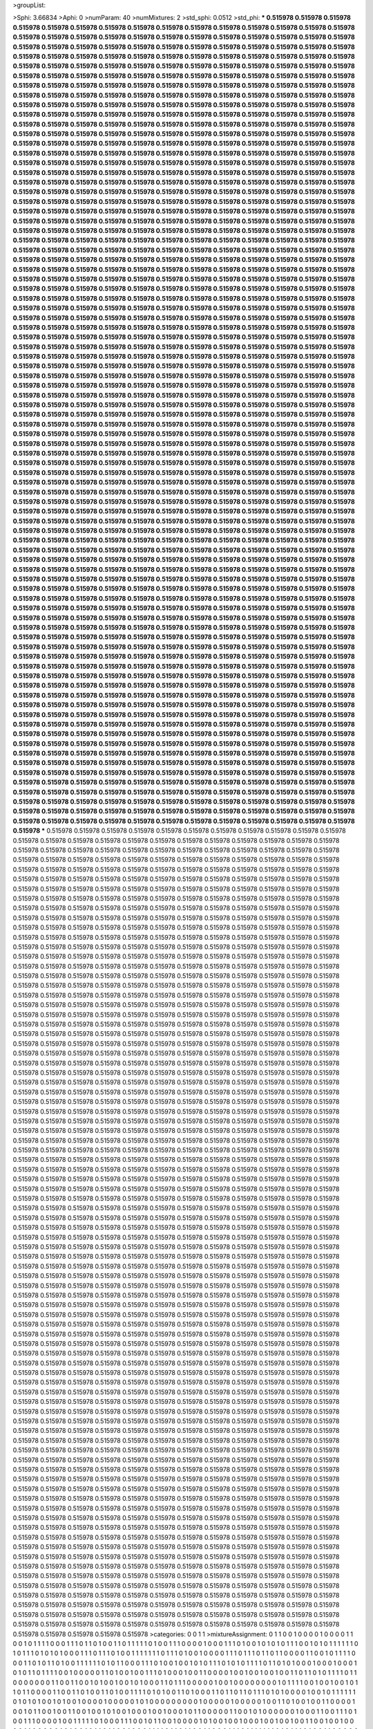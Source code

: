 >groupList:

>Sphi:
3.66834
>Aphi:
0
>numParam:
40
>numMixtures:
2
>std_sphi:
0.0512
>std_phi:
***
0.515978 0.515978 0.515978 0.515978 0.515978 0.515978 0.515978 0.515978 0.515978 0.515978
0.515978 0.515978 0.515978 0.515978 0.515978 0.515978 0.515978 0.515978 0.515978 0.515978
0.515978 0.515978 0.515978 0.515978 0.515978 0.515978 0.515978 0.515978 0.515978 0.515978
0.515978 0.515978 0.515978 0.515978 0.515978 0.515978 0.515978 0.515978 0.515978 0.515978
0.515978 0.515978 0.515978 0.515978 0.515978 0.515978 0.515978 0.515978 0.515978 0.515978
0.515978 0.515978 0.515978 0.515978 0.515978 0.515978 0.515978 0.515978 0.515978 0.515978
0.515978 0.515978 0.515978 0.515978 0.515978 0.515978 0.515978 0.515978 0.515978 0.515978
0.515978 0.515978 0.515978 0.515978 0.515978 0.515978 0.515978 0.515978 0.515978 0.515978
0.515978 0.515978 0.515978 0.515978 0.515978 0.515978 0.515978 0.515978 0.515978 0.515978
0.515978 0.515978 0.515978 0.515978 0.515978 0.515978 0.515978 0.515978 0.515978 0.515978
0.515978 0.515978 0.515978 0.515978 0.515978 0.515978 0.515978 0.515978 0.515978 0.515978
0.515978 0.515978 0.515978 0.515978 0.515978 0.515978 0.515978 0.515978 0.515978 0.515978
0.515978 0.515978 0.515978 0.515978 0.515978 0.515978 0.515978 0.515978 0.515978 0.515978
0.515978 0.515978 0.515978 0.515978 0.515978 0.515978 0.515978 0.515978 0.515978 0.515978
0.515978 0.515978 0.515978 0.515978 0.515978 0.515978 0.515978 0.515978 0.515978 0.515978
0.515978 0.515978 0.515978 0.515978 0.515978 0.515978 0.515978 0.515978 0.515978 0.515978
0.515978 0.515978 0.515978 0.515978 0.515978 0.515978 0.515978 0.515978 0.515978 0.515978
0.515978 0.515978 0.515978 0.515978 0.515978 0.515978 0.515978 0.515978 0.515978 0.515978
0.515978 0.515978 0.515978 0.515978 0.515978 0.515978 0.515978 0.515978 0.515978 0.515978
0.515978 0.515978 0.515978 0.515978 0.515978 0.515978 0.515978 0.515978 0.515978 0.515978
0.515978 0.515978 0.515978 0.515978 0.515978 0.515978 0.515978 0.515978 0.515978 0.515978
0.515978 0.515978 0.515978 0.515978 0.515978 0.515978 0.515978 0.515978 0.515978 0.515978
0.515978 0.515978 0.515978 0.515978 0.515978 0.515978 0.515978 0.515978 0.515978 0.515978
0.515978 0.515978 0.515978 0.515978 0.515978 0.515978 0.515978 0.515978 0.515978 0.515978
0.515978 0.515978 0.515978 0.515978 0.515978 0.515978 0.515978 0.515978 0.515978 0.515978
0.515978 0.515978 0.515978 0.515978 0.515978 0.515978 0.515978 0.515978 0.515978 0.515978
0.515978 0.515978 0.515978 0.515978 0.515978 0.515978 0.515978 0.515978 0.515978 0.515978
0.515978 0.515978 0.515978 0.515978 0.515978 0.515978 0.515978 0.515978 0.515978 0.515978
0.515978 0.515978 0.515978 0.515978 0.515978 0.515978 0.515978 0.515978 0.515978 0.515978
0.515978 0.515978 0.515978 0.515978 0.515978 0.515978 0.515978 0.515978 0.515978 0.515978
0.515978 0.515978 0.515978 0.515978 0.515978 0.515978 0.515978 0.515978 0.515978 0.515978
0.515978 0.515978 0.515978 0.515978 0.515978 0.515978 0.515978 0.515978 0.515978 0.515978
0.515978 0.515978 0.515978 0.515978 0.515978 0.515978 0.515978 0.515978 0.515978 0.515978
0.515978 0.515978 0.515978 0.515978 0.515978 0.515978 0.515978 0.515978 0.515978 0.515978
0.515978 0.515978 0.515978 0.515978 0.515978 0.515978 0.515978 0.515978 0.515978 0.515978
0.515978 0.515978 0.515978 0.515978 0.515978 0.515978 0.515978 0.515978 0.515978 0.515978
0.515978 0.515978 0.515978 0.515978 0.515978 0.515978 0.515978 0.515978 0.515978 0.515978
0.515978 0.515978 0.515978 0.515978 0.515978 0.515978 0.515978 0.515978 0.515978 0.515978
0.515978 0.515978 0.515978 0.515978 0.515978 0.515978 0.515978 0.515978 0.515978 0.515978
0.515978 0.515978 0.515978 0.515978 0.515978 0.515978 0.515978 0.515978 0.515978 0.515978
0.515978 0.515978 0.515978 0.515978 0.515978 0.515978 0.515978 0.515978 0.515978 0.515978
0.515978 0.515978 0.515978 0.515978 0.515978 0.515978 0.515978 0.515978 0.515978 0.515978
0.515978 0.515978 0.515978 0.515978 0.515978 0.515978 0.515978 0.515978 0.515978 0.515978
0.515978 0.515978 0.515978 0.515978 0.515978 0.515978 0.515978 0.515978 0.515978 0.515978
0.515978 0.515978 0.515978 0.515978 0.515978 0.515978 0.515978 0.515978 0.515978 0.515978
0.515978 0.515978 0.515978 0.515978 0.515978 0.515978 0.515978 0.515978 0.515978 0.515978
0.515978 0.515978 0.515978 0.515978 0.515978 0.515978 0.515978 0.515978 0.515978 0.515978
0.515978 0.515978 0.515978 0.515978 0.515978 0.515978 0.515978 0.515978 0.515978 0.515978
0.515978 0.515978 0.515978 0.515978 0.515978 0.515978 0.515978 0.515978 0.515978 0.515978
0.515978 0.515978 0.515978 0.515978 0.515978 0.515978 0.515978 0.515978 0.515978 0.515978
0.515978 0.515978 0.515978 0.515978 0.515978 0.515978 0.515978 0.515978 0.515978 0.515978
0.515978 0.515978 0.515978 0.515978 0.515978 0.515978 0.515978 0.515978 0.515978 0.515978
0.515978 0.515978 0.515978 0.515978 0.515978 0.515978 0.515978 0.515978 0.515978 0.515978
0.515978 0.515978 0.515978 0.515978 0.515978 0.515978 0.515978 0.515978 0.515978 0.515978
0.515978 0.515978 0.515978 0.515978 0.515978 0.515978 0.515978 0.515978 0.515978 0.515978
0.515978 0.515978 0.515978 0.515978 0.515978 0.515978 0.515978 0.515978 0.515978 0.515978
0.515978 0.515978 0.515978 0.515978 0.515978 0.515978 0.515978 0.515978 0.515978 0.515978
0.515978 0.515978 0.515978 0.515978 0.515978 0.515978 0.515978 0.515978 0.515978 0.515978
0.515978 0.515978 0.515978 0.515978 0.515978 0.515978 0.515978 0.515978 0.515978 0.515978
0.515978 0.515978 0.515978 0.515978 0.515978 0.515978 0.515978 0.515978 0.515978 0.515978
0.515978 0.515978 0.515978 0.515978 0.515978 0.515978 0.515978 0.515978 0.515978 0.515978
0.515978 0.515978 0.515978 0.515978 0.515978 0.515978 0.515978 0.515978 0.515978 0.515978
0.515978 0.515978 0.515978 0.515978 0.515978 0.515978 0.515978 0.515978 0.515978 0.515978
0.515978 0.515978 0.515978 0.515978 0.515978 0.515978 0.515978 0.515978 0.515978 0.515978
0.515978 0.515978 0.515978 0.515978 0.515978 0.515978 0.515978 0.515978 0.515978 0.515978
0.515978 0.515978 0.515978 0.515978 0.515978 0.515978 0.515978 0.515978 0.515978 0.515978
0.515978 0.515978 0.515978 0.515978 0.515978 0.515978 0.515978 0.515978 0.515978 0.515978
0.515978 0.515978 0.515978 0.515978 0.515978 0.515978 0.515978 0.515978 0.515978 0.515978
0.515978 0.515978 0.515978 0.515978 0.515978 0.515978 0.515978 0.515978 0.515978 0.515978
0.515978 0.515978 0.515978 0.515978 0.515978 0.515978 0.515978 0.515978 0.515978 0.515978
0.515978 0.515978 0.515978 0.515978 0.515978 0.515978 0.515978 0.515978 0.515978 0.515978
0.515978 0.515978 0.515978 0.515978 0.515978 0.515978 0.515978 0.515978 0.515978 0.515978
0.515978 0.515978 0.515978 0.515978 0.515978 0.515978 0.515978 0.515978 0.515978 0.515978
0.515978 0.515978 0.515978 0.515978 0.515978 0.515978 0.515978 0.515978 0.515978 0.515978
0.515978 0.515978 0.515978 0.515978 0.515978 0.515978 0.515978 0.515978 0.515978 0.515978
0.515978 0.515978 0.515978 0.515978 0.515978 0.515978 0.515978 0.515978 0.515978 0.515978
0.515978 0.515978 0.515978 0.515978 0.515978 0.515978 0.515978 0.515978 0.515978 0.515978
0.515978 0.515978 0.515978 0.515978 0.515978 0.515978 0.515978 0.515978 0.515978 0.515978
0.515978 0.515978 0.515978 0.515978 0.515978 0.515978 0.515978 0.515978 0.515978 0.515978
0.515978 0.515978 0.515978 0.515978 0.515978 0.515978 0.515978 0.515978 0.515978 0.515978
0.515978 0.515978 0.515978 0.515978 0.515978 0.515978 0.515978 0.515978 0.515978 0.515978
0.515978 0.515978 0.515978 0.515978 0.515978 0.515978 0.515978 0.515978 0.515978 0.515978
0.515978 0.515978 0.515978 0.515978 0.515978 0.515978 0.515978 0.515978 0.515978 0.515978
0.515978 0.515978 0.515978 0.515978 0.515978 0.515978 0.515978 0.515978 0.515978 0.515978
0.515978 0.515978 0.515978 0.515978 0.515978 0.515978 0.515978 0.515978 0.515978 0.515978
0.515978 0.515978 0.515978 0.515978 0.515978 0.515978 0.515978 0.515978 0.515978 0.515978
0.515978 0.515978 0.515978 0.515978 0.515978 0.515978 0.515978 0.515978 0.515978 0.515978
0.515978 0.515978 0.515978 0.515978 0.515978 0.515978 0.515978 0.515978 0.515978 0.515978
0.515978 0.515978 0.515978 0.515978 0.515978 0.515978 0.515978 0.515978 0.515978 0.515978
0.515978 0.515978 0.515978 0.515978 0.515978 0.515978 0.515978 0.515978 0.515978 0.515978
0.515978 0.515978 0.515978 0.515978 0.515978 0.515978 0.515978 0.515978 0.515978 0.515978
0.515978 0.515978 0.515978 0.515978 0.515978 0.515978 0.515978 0.515978 0.515978 0.515978
0.515978 0.515978 0.515978 0.515978 0.515978 0.515978 0.515978 0.515978 0.515978 0.515978
0.515978 0.515978 0.515978 0.515978 0.515978 0.515978 0.515978 0.515978 0.515978 0.515978
0.515978 0.515978 0.515978 0.515978 0.515978 0.515978 0.515978 0.515978 0.515978 0.515978
0.515978 0.515978 0.515978 0.515978 0.515978 0.515978 0.515978 0.515978 0.515978 0.515978
0.515978 0.515978 0.515978 0.515978 0.515978 0.515978 0.515978 0.515978 0.515978 0.515978
0.515978 0.515978 0.515978 0.515978 0.515978 0.515978 0.515978 0.515978 0.515978 0.515978
0.515978 0.515978 0.515978 0.515978 0.515978 0.515978 0.515978 0.515978 0.515978 0.515978
0.515978 0.515978 0.515978 0.515978 0.515978 0.515978 0.515978 0.515978 0.515978 0.515978
***
0.515978 0.515978 0.515978 0.515978 0.515978 0.515978 0.515978 0.515978 0.515978 0.515978
0.515978 0.515978 0.515978 0.515978 0.515978 0.515978 0.515978 0.515978 0.515978 0.515978
0.515978 0.515978 0.515978 0.515978 0.515978 0.515978 0.515978 0.515978 0.515978 0.515978
0.515978 0.515978 0.515978 0.515978 0.515978 0.515978 0.515978 0.515978 0.515978 0.515978
0.515978 0.515978 0.515978 0.515978 0.515978 0.515978 0.515978 0.515978 0.515978 0.515978
0.515978 0.515978 0.515978 0.515978 0.515978 0.515978 0.515978 0.515978 0.515978 0.515978
0.515978 0.515978 0.515978 0.515978 0.515978 0.515978 0.515978 0.515978 0.515978 0.515978
0.515978 0.515978 0.515978 0.515978 0.515978 0.515978 0.515978 0.515978 0.515978 0.515978
0.515978 0.515978 0.515978 0.515978 0.515978 0.515978 0.515978 0.515978 0.515978 0.515978
0.515978 0.515978 0.515978 0.515978 0.515978 0.515978 0.515978 0.515978 0.515978 0.515978
0.515978 0.515978 0.515978 0.515978 0.515978 0.515978 0.515978 0.515978 0.515978 0.515978
0.515978 0.515978 0.515978 0.515978 0.515978 0.515978 0.515978 0.515978 0.515978 0.515978
0.515978 0.515978 0.515978 0.515978 0.515978 0.515978 0.515978 0.515978 0.515978 0.515978
0.515978 0.515978 0.515978 0.515978 0.515978 0.515978 0.515978 0.515978 0.515978 0.515978
0.515978 0.515978 0.515978 0.515978 0.515978 0.515978 0.515978 0.515978 0.515978 0.515978
0.515978 0.515978 0.515978 0.515978 0.515978 0.515978 0.515978 0.515978 0.515978 0.515978
0.515978 0.515978 0.515978 0.515978 0.515978 0.515978 0.515978 0.515978 0.515978 0.515978
0.515978 0.515978 0.515978 0.515978 0.515978 0.515978 0.515978 0.515978 0.515978 0.515978
0.515978 0.515978 0.515978 0.515978 0.515978 0.515978 0.515978 0.515978 0.515978 0.515978
0.515978 0.515978 0.515978 0.515978 0.515978 0.515978 0.515978 0.515978 0.515978 0.515978
0.515978 0.515978 0.515978 0.515978 0.515978 0.515978 0.515978 0.515978 0.515978 0.515978
0.515978 0.515978 0.515978 0.515978 0.515978 0.515978 0.515978 0.515978 0.515978 0.515978
0.515978 0.515978 0.515978 0.515978 0.515978 0.515978 0.515978 0.515978 0.515978 0.515978
0.515978 0.515978 0.515978 0.515978 0.515978 0.515978 0.515978 0.515978 0.515978 0.515978
0.515978 0.515978 0.515978 0.515978 0.515978 0.515978 0.515978 0.515978 0.515978 0.515978
0.515978 0.515978 0.515978 0.515978 0.515978 0.515978 0.515978 0.515978 0.515978 0.515978
0.515978 0.515978 0.515978 0.515978 0.515978 0.515978 0.515978 0.515978 0.515978 0.515978
0.515978 0.515978 0.515978 0.515978 0.515978 0.515978 0.515978 0.515978 0.515978 0.515978
0.515978 0.515978 0.515978 0.515978 0.515978 0.515978 0.515978 0.515978 0.515978 0.515978
0.515978 0.515978 0.515978 0.515978 0.515978 0.515978 0.515978 0.515978 0.515978 0.515978
0.515978 0.515978 0.515978 0.515978 0.515978 0.515978 0.515978 0.515978 0.515978 0.515978
0.515978 0.515978 0.515978 0.515978 0.515978 0.515978 0.515978 0.515978 0.515978 0.515978
0.515978 0.515978 0.515978 0.515978 0.515978 0.515978 0.515978 0.515978 0.515978 0.515978
0.515978 0.515978 0.515978 0.515978 0.515978 0.515978 0.515978 0.515978 0.515978 0.515978
0.515978 0.515978 0.515978 0.515978 0.515978 0.515978 0.515978 0.515978 0.515978 0.515978
0.515978 0.515978 0.515978 0.515978 0.515978 0.515978 0.515978 0.515978 0.515978 0.515978
0.515978 0.515978 0.515978 0.515978 0.515978 0.515978 0.515978 0.515978 0.515978 0.515978
0.515978 0.515978 0.515978 0.515978 0.515978 0.515978 0.515978 0.515978 0.515978 0.515978
0.515978 0.515978 0.515978 0.515978 0.515978 0.515978 0.515978 0.515978 0.515978 0.515978
0.515978 0.515978 0.515978 0.515978 0.515978 0.515978 0.515978 0.515978 0.515978 0.515978
0.515978 0.515978 0.515978 0.515978 0.515978 0.515978 0.515978 0.515978 0.515978 0.515978
0.515978 0.515978 0.515978 0.515978 0.515978 0.515978 0.515978 0.515978 0.515978 0.515978
0.515978 0.515978 0.515978 0.515978 0.515978 0.515978 0.515978 0.515978 0.515978 0.515978
0.515978 0.515978 0.515978 0.515978 0.515978 0.515978 0.515978 0.515978 0.515978 0.515978
0.515978 0.515978 0.515978 0.515978 0.515978 0.515978 0.515978 0.515978 0.515978 0.515978
0.515978 0.515978 0.515978 0.515978 0.515978 0.515978 0.515978 0.515978 0.515978 0.515978
0.515978 0.515978 0.515978 0.515978 0.515978 0.515978 0.515978 0.515978 0.515978 0.515978
0.515978 0.515978 0.515978 0.515978 0.515978 0.515978 0.515978 0.515978 0.515978 0.515978
0.515978 0.515978 0.515978 0.515978 0.515978 0.515978 0.515978 0.515978 0.515978 0.515978
0.515978 0.515978 0.515978 0.515978 0.515978 0.515978 0.515978 0.515978 0.515978 0.515978
0.515978 0.515978 0.515978 0.515978 0.515978 0.515978 0.515978 0.515978 0.515978 0.515978
0.515978 0.515978 0.515978 0.515978 0.515978 0.515978 0.515978 0.515978 0.515978 0.515978
0.515978 0.515978 0.515978 0.515978 0.515978 0.515978 0.515978 0.515978 0.515978 0.515978
0.515978 0.515978 0.515978 0.515978 0.515978 0.515978 0.515978 0.515978 0.515978 0.515978
0.515978 0.515978 0.515978 0.515978 0.515978 0.515978 0.515978 0.515978 0.515978 0.515978
0.515978 0.515978 0.515978 0.515978 0.515978 0.515978 0.515978 0.515978 0.515978 0.515978
0.515978 0.515978 0.515978 0.515978 0.515978 0.515978 0.515978 0.515978 0.515978 0.515978
0.515978 0.515978 0.515978 0.515978 0.515978 0.515978 0.515978 0.515978 0.515978 0.515978
0.515978 0.515978 0.515978 0.515978 0.515978 0.515978 0.515978 0.515978 0.515978 0.515978
0.515978 0.515978 0.515978 0.515978 0.515978 0.515978 0.515978 0.515978 0.515978 0.515978
0.515978 0.515978 0.515978 0.515978 0.515978 0.515978 0.515978 0.515978 0.515978 0.515978
0.515978 0.515978 0.515978 0.515978 0.515978 0.515978 0.515978 0.515978 0.515978 0.515978
0.515978 0.515978 0.515978 0.515978 0.515978 0.515978 0.515978 0.515978 0.515978 0.515978
0.515978 0.515978 0.515978 0.515978 0.515978 0.515978 0.515978 0.515978 0.515978 0.515978
0.515978 0.515978 0.515978 0.515978 0.515978 0.515978 0.515978 0.515978 0.515978 0.515978
0.515978 0.515978 0.515978 0.515978 0.515978 0.515978 0.515978 0.515978 0.515978 0.515978
0.515978 0.515978 0.515978 0.515978 0.515978 0.515978 0.515978 0.515978 0.515978 0.515978
0.515978 0.515978 0.515978 0.515978 0.515978 0.515978 0.515978 0.515978 0.515978 0.515978
0.515978 0.515978 0.515978 0.515978 0.515978 0.515978 0.515978 0.515978 0.515978 0.515978
0.515978 0.515978 0.515978 0.515978 0.515978 0.515978 0.515978 0.515978 0.515978 0.515978
0.515978 0.515978 0.515978 0.515978 0.515978 0.515978 0.515978 0.515978 0.515978 0.515978
0.515978 0.515978 0.515978 0.515978 0.515978 0.515978 0.515978 0.515978 0.515978 0.515978
0.515978 0.515978 0.515978 0.515978 0.515978 0.515978 0.515978 0.515978 0.515978 0.515978
0.515978 0.515978 0.515978 0.515978 0.515978 0.515978 0.515978 0.515978 0.515978 0.515978
0.515978 0.515978 0.515978 0.515978 0.515978 0.515978 0.515978 0.515978 0.515978 0.515978
0.515978 0.515978 0.515978 0.515978 0.515978 0.515978 0.515978 0.515978 0.515978 0.515978
0.515978 0.515978 0.515978 0.515978 0.515978 0.515978 0.515978 0.515978 0.515978 0.515978
0.515978 0.515978 0.515978 0.515978 0.515978 0.515978 0.515978 0.515978 0.515978 0.515978
0.515978 0.515978 0.515978 0.515978 0.515978 0.515978 0.515978 0.515978 0.515978 0.515978
0.515978 0.515978 0.515978 0.515978 0.515978 0.515978 0.515978 0.515978 0.515978 0.515978
0.515978 0.515978 0.515978 0.515978 0.515978 0.515978 0.515978 0.515978 0.515978 0.515978
0.515978 0.515978 0.515978 0.515978 0.515978 0.515978 0.515978 0.515978 0.515978 0.515978
0.515978 0.515978 0.515978 0.515978 0.515978 0.515978 0.515978 0.515978 0.515978 0.515978
0.515978 0.515978 0.515978 0.515978 0.515978 0.515978 0.515978 0.515978 0.515978 0.515978
0.515978 0.515978 0.515978 0.515978 0.515978 0.515978 0.515978 0.515978 0.515978 0.515978
0.515978 0.515978 0.515978 0.515978 0.515978 0.515978 0.515978 0.515978 0.515978 0.515978
0.515978 0.515978 0.515978 0.515978 0.515978 0.515978 0.515978 0.515978 0.515978 0.515978
0.515978 0.515978 0.515978 0.515978 0.515978 0.515978 0.515978 0.515978 0.515978 0.515978
0.515978 0.515978 0.515978 0.515978 0.515978 0.515978 0.515978 0.515978 0.515978 0.515978
0.515978 0.515978 0.515978 0.515978 0.515978 0.515978 0.515978 0.515978 0.515978 0.515978
0.515978 0.515978 0.515978 0.515978 0.515978 0.515978 0.515978 0.515978 0.515978 0.515978
0.515978 0.515978 0.515978 0.515978 0.515978 0.515978 0.515978 0.515978 0.515978 0.515978
0.515978 0.515978 0.515978 0.515978 0.515978 0.515978 0.515978 0.515978 0.515978 0.515978
0.515978 0.515978 0.515978 0.515978 0.515978 0.515978 0.515978 0.515978 0.515978 0.515978
0.515978 0.515978 0.515978 0.515978 0.515978 0.515978 0.515978 0.515978 0.515978 0.515978
0.515978 0.515978 0.515978 0.515978 0.515978 0.515978 0.515978 0.515978 0.515978 0.515978
0.515978 0.515978 0.515978 0.515978 0.515978 0.515978 0.515978 0.515978 0.515978 0.515978
0.515978 0.515978 0.515978 0.515978 0.515978 0.515978 0.515978 0.515978 0.515978 0.515978
0.515978 0.515978 0.515978 0.515978 0.515978 0.515978 0.515978 0.515978 0.515978 0.515978
0.515978 0.515978 0.515978 0.515978 0.515978 0.515978 0.515978 0.515978 0.515978 0.515978
>categories:
0 0
1 1
>mixtureAssignment:
0 1 1 0 0 1 0 0 0 0 1 0 0 0 0 1 1 0 0 1 0 1 1 1 1 0 0 0 1 1 1 0 1 1 0 1 0 0 1 1 0 1 1 1 1 1 0 1 0 0
1 1 1 0 0 0 0 1 0 0 0 1 1 1 0 1 0 0 1 0 1 0 1 0 1 1 1 0 0 1 0 1 0 1 1 1 1 1 1 0 1 0 1 1 1 0 1 0 1 0
1 0 0 0 1 1 1 0 1 1 1 0 1 0 0 1 1 1 1 1 1 1 0 1 1 1 0 1 0 0 1 0 0 0 0 1 1 1 0 1 1 1 0 1 1 0 1 1 0 0
0 0 1 1 0 0 1 0 1 1 1 1 0 0 0 1 1 0 1 0 1 1 0 1 0 0 1 1 1 1 1 1 0 1 0 1 1 0 0 0 1 1 1 0 1 0 0 1 0 0
1 0 1 0 1 1 1 0 1 0 1 0 1 1 1 1 0 1 1 0 1 0 1 0 0 0 1 0 0 0 1 0 0 0 1 0 1 0 1 1 0 1 1 1 1 0 0 1 0 0
0 0 0 1 1 0 1 0 0 1 0 0 1 1 1 0 1 0 0 0 1 0 0 1 1 0 0 0 0 1 0 0 1 0 0 1 0 0 1 0 0 1 1 0 1 1 0 1 0 1
1 1 1 0 1 1 0 0 0 0 0 0 0 1 1 0 0 1 1 0 0 1 0 1 0 0 1 0 0 1 0 1 0 0 0 1 1 0 1 1 1 0 0 0 0 0 1 0 0 1
0 0 0 0 0 0 0 0 1 0 1 1 1 1 0 0 1 0 0 1 0 0 1 0 1 1 0 1 1 0 0 0 0 1 1 0 0 1 1 0 1 0 0 1 1 0 1 0 0 1
1 1 1 0 1 0 1 0 0 1 1 0 1 0 0 0 1 1 0 1 1 0 1 1 0 1 1 1 0 1 0 1 0 0 0 0 1 0 0 1 0 1 1 1 1 1 1 0 1 0
1 0 1 0 0 1 0 1 0 0 1 0 0 0 0 1 0 0 0 0 0 1 0 1 0 0 0 0 0 0 0 0 0 1 0 0 0 0 0 1 0 0 0 0 0 1 0 0 1 1
0 1 0 0 1 0 0 1 1 0 0 0 0 1 0 0 1 0 1 1 0 0 1 0 0 1 1 0 0 1 0 0 1 0 1 0 0 1 0 0 0 1 0 0 1 0 0 0 1 0
1 1 0 0 0 0 0 1 1 0 0 1 0 1 0 0 0 0 0 0 1 0 0 0 1 1 0 0 1 1 1 0 1 0 0 1 1 1 0 0 0 0 1 0 0 1 1 1 1 1
0 1 0 0 0 1 1 1 0 0 1 0 1 1 0 0 1 0 0 0 0 1 0 1 0 0 1 0 0 1 0 0 0 1 0 0 1 0 0 1 0 0 1 1 0 0 1 0 0 1
0 0 0 0 1 1 0 0 0 0 0 1 0 1 0 0 1 0 1 1 0 1 1 0 0 1 0 0 0 1 1 1 1 0 1 1 0 1 1 0 0 1 1 0 0 0 1 1 1 0
1 1 1 1 1 1 1 0 1 0 1 1 1 0 1 0 0 1 1 0 0 0 0 0 1 0 0 1 1 0 1 0 1 1 1 1 0 1 0 0 0 1 1 1 0 1 0 0 1 1
1 1 1 0 0 1 0 0 0 1 0 0 0 0 1 1 0 1 0 1 1 1 1 1 0 1 0 0 0 0 1 0 1 1 1 0 1 1 0 1 0 1 1 1 1 0 1 1 1 1
0 1 0 1 0 0 1 1 0 0 0 1 0 0 0 1 1 1 1 1 1 1 0 0 0 0 1 0 0 1 0 1 0 0 1 1 1 1 0 1 0 0 0 1 1 1 1 1 1 1
1 1 0 1 1 1 1 1 1 1 1 1 0 1 1 0 1 1 1 1 1 0 1 1 1 1 0 1 1 0 0 0 1 1 0 1 1 1 1 1 0 0 0 1 0 0 0 1 0 1
1 1 1 0 1 0 0 0 1 0 1 1 0 1 1 1 0 1 0 1 0 0 1 0 1 0 0 1 0 1 0 0 1 1 1 0 0 1 0 0 1 1 1 1 0 1 0 1 0 1
1 0 1 1 1 1 1 0 1 1 0 0 1 1 0 1 1 1 0 0 0 1 1 1 1 1 1 1 1 1 1 0 1 1 1 1 1 1 0 0 1 0 0 1 0 0 0 1 1 1
>numMutationCategories:
2
>numSelectionCategories:
2
>categoryProbabilities:
0.491663 0.508337 
>selectionIsInMixture:
***
0 
***
1 
>mutationIsInMixture:
***
0 
***
1 
>currentSynthesisRateLevel:
***
0.00254626 0.162634 0.000323981 0.000145026 0.00730433 0.650395 0.000137629 0.000410971 0.00102549 0.00370225
0.0250156 0.0102848 0.0125849 0.00155707 0.000690375 0.496387 0.00735811 4.48911e-05 3.22092e-05 0.329367
0.00831863 0.0137231 0.0106813 0.473291 0.00237388 0.00115567 2.57543e-05 1.3954e-05 0.0672921 0.00376451
0.00293724 0.000297691 0.00019078 1.50873 1.56896e-05 0.0855039 0.000256583 8.1074e-05 0.089129 0.274533
0.000111335 2.06126 0.77173 194.415 0.147928 0.276305 0.000359243 0.00797837 0.0315036 0.0611816
0.126522 0.00656239 0.00336406 5.1627e-05 0.00357948 0.00031729 0.000231613 0.0500539 0.000121881 0.00309616
0.000965715 0.000267948 93.2107 0.00801589 0.000215151 0.153626 1.6801e-05 0.000766756 0.30167 1.63282e-05
0.0135789 0.0390622 0.285652 0.00412792 1.49931 0.0203669 0.0467141 0.000599125 0.101531 0.000293818
0.00026133 0.809882 0.0181748 0.00145995 0.000711512 0.0247595 0.000291875 0.186336 0.0615576 0.00716638
0.0025644 0.00690247 0.0293243 0.00279282 0.00414448 0.0032126 0.0080169 0.00019499 0.00220724 0.0173048
0.36707 4.68179e-06 5.49933e-06 0.00945946 1.4903 0.0126338 0.0887935 0.0056664 0.606175 0.00887113
0.00112806 0.000336625 0.0430971 0.0137622 0.00210232 0.00277741 0.754277 0.326075 0.0145488 0.107693
0.036944 0.0332288 0.000685425 0.00273414 8.46003e-05 2.2527e-05 0.000114409 0.00564578 0.00217551 2.80568e-05
0.990975 0.00179977 0.00100924 0.00228149 0.00338533 4.02395 0.00585091 0.243687 0.00585442 0.0575311
0.000796466 8.30104e-05 0.0107308 12.6502 0.011674 6.2181e-05 0.235494 0.0517896 0.000437072 0.000126763
6.23253e-05 0.00218426 3.07439 0.0476672 0.000162999 0.00453614 0.920721 0.0228577 0.0527797 0.0214754
34.6814 0.0769173 0.00221794 0.000791536 0.450151 6.83481e-05 0.00644664 0.0112637 0.536593 1.18278
20.6451 1.43582 0.0449348 0.423759 0.00204759 0.00010805 0.00093293 0.231767 0.23669 0.00595963
10.5258 1.15405 7.89187e-05 0.00533811 3.36082e-05 0.00324466 0.278265 6.71768e-06 0.00155134 0.000392841
0.00272858 0.00560521 0.120721 0.000366012 0.00647556 1.6244e-05 0.0185338 0.138809 0.00155562 0.000593075
0.00793937 0.0362184 0.114971 8.12975e-05 0.164668 0.0449546 0.848905 0.000281021 0.000740547 0.0683827
0.00327387 2.35113e-07 0.00396006 0.00915316 0.803851 0.0333366 0.00077656 0.0217678 0.00545497 0.0014508
127.144 0.00607199 0.00136151 0.85097 0.000568209 0.000155974 0.0415129 0.000447346 0.000216573 3.60196e-06
0.00142484 0.000422803 0.000259269 1.1857e-06 0.69755 0.00027398 0.00823738 2.21601e-05 0.00610276 0.445444
0.00603374 0.00789487 2.32632 0.00223708 0.00468246 0.00752794 0.000140686 0.0111618 0.00494524 5.69537e-06
0.000123767 0.00794754 6.51152e-05 0.520051 0.0348276 0.0453731 0.00283248 0.0485822 0.00093241 4.73638
0.0245404 0.0291501 0.01584 0.0975481 0.039232 0.053481 0.000443219 6.34405e-06 0.00840806 0.00115791
0.0103576 0.000453137 0.135926 0.810292 0.00057981 2.95012e-05 0.0147057 0.000296994 0.0104509 0.0541274
0.000143995 0.000137023 0.00347896 0.00188195 0.005392 0.0229695 0.000309634 0.00010795 0.00182962 0.0235433
0.0254439 0.00022317 0.0146122 9.83591e-05 5.84602 0.218022 0.00128868 0.0878549 3.23756e-05 0.00072548
0.011283 3.7181 0.115911 0.000774241 0.0117809 0.106615 0.012506 0.00010975 0.00748619 7.95544e-06
1.63036e-05 0.00284731 0.000885024 1.10363 0.783387 0.000202744 0.0600385 18.5622 0.27729 1.4337e-06
0.000179577 0.0178898 0.000170801 17.2782 0.170183 0.00153136 0.150946 0.000266069 0.00147302 0.00666806
0.000241673 0.00839765 0.000832725 0.00144934 0.00290854 12.7242 0.0759702 0.000128823 0.428612 0.0411715
0.00554709 3.37014e-05 0.000117192 0.00255296 0.00020058 0.000181768 0.00793557 0.0179188 0.00157476 0.00836932
3.19433e-05 0.000453927 0.00116938 1.38926 0.0091646 0.219141 3.07241e-05 6.84472e-05 0.0281602 0.042656
6.92248e-05 0.000616505 0.0159776 0.480683 8.25825e-06 0.000360763 0.0222094 0.0017338 8.90141e-07 0.00014672
3.79237e-06 0.0164887 0.136822 0.000272723 0.0273079 0.000347318 2.73482e-05 0.0934544 0.00324647 5.88631e-06
0.000258346 0.00159149 0.00913935 0.0336358 0.0244469 0.000135191 0.00392448 0.179605 0.0763408 0.00118084
0.254958 0.007077 0.000166963 0.0304054 1.10859 0.00309826 0.548911 0.0237555 0.00421138 0.0636111
0.0586544 0.14065 0.00848628 0.00649117 0.00864183 0.00704474 0.046964 1.06095e-05 0.000505421 0.179166
0.868672 3.78334e-05 0.117872 0.00209063 0.0033524 0.000950119 0.202785 0.0276802 0.000116188 0.0675449
0.00917349 0.00254928 0.00407264 0.00711265 0.000160068 0.0439127 0.00223697 0.000524729 3.98287e-05 0.274126
0.0186179 0.00519543 0.00446599 4.0058e-06 0.00103621 0.000289305 0.0130911 0.000226944 0.0173311 0.00633852
0.00599071 0.187304 0.106686 1.30565 0.000584886 0.0270684 0.00602744 0.00384592 1.49698 2.81885e-05
0.00846637 0.000693226 0.134029 8.69892e-06 0.000218435 0.00198235 0.00101973 0.00926239 7.62271e-05 0.022091
0.324073 0.00220932 0.00422755 0.000365713 0.000128971 0.0193652 0.00178497 0.00794586 0.00288429 0.00659852
0.00797777 0.173993 0.0303073 0.0112745 0.00173188 1.80414e-05 0.000103595 0.0871829 0.000280163 6.1639e-05
0.0318522 0.000471549 0.000247133 0.0116325 0.0087393 0.00049768 4.51286e-06 0.0113659 0.00110543 0.0483665
0.000945922 0.00425483 0.13107 0.0014165 0.00210022 0.045338 0.000175374 6.83478e-07 0.0952838 0.0962611
0.000140789 0.000625272 0.000274879 0.00301325 0.00224295 0.000109905 0.00260967 0.00752186 0.0201853 0.0415026
0.000150353 0.000371405 6.17868e-05 0.00615769 0.00158049 4.33294e-06 0.00077014 0.0245143 0.0140891 0.228439
7.46337e-06 0.00184638 0.00413159 7.60217e-06 0.00133118 0.00323167 0.17012 5.56719e-06 0.0020924 0.169634
0.000110806 4.92531e-05 0.663178 0.00417152 0.073568 0.00802966 0.00134597 0.0412737 0.229034 0.00592613
0.00280105 0.00590341 0.000160298 0.000676601 0.000310704 0.0308401 0.000631922 9.08118e-05 0.0366856 0.000117549
0.0437832 0.00115437 5.29054e-05 0.0022386 0.000350678 0.0137771 0.0147372 0.00728939 0.00296402 0.00288225
0.00738683 0.0256298 2.45138e-05 0.0854797 0.0466723 5.2425e-05 0.000320131 0.00276222 0.000387959 0.000142842
0.00113061 7.25443e-06 4.09603e-06 0.000450085 0.0104346 0.00222787 0.0476465 0.0192018 0.0074902 0.0107178
0.732156 0.0227151 0.142878 0.0010432 0.00154165 1.18456 0.0293964 0.0223467 0.000904595 0.0019847
0.00102416 6.87004e-05 5.67617 0.00596118 0.0015635 0.00160924 0.00254324 0.123991 0.000173778 0.000331703
0.000453259 8.7206 0.00506971 0.000418559 6.20589e-06 1.42935 1.01463e-05 0.052652 7.93456e-05 4.61608e-06
0.00654535 0.00010465 1.0841 0.00359426 9.26407e-05 0.0121857 0.0734115 0.00631124 0.0241056 4.99981e-07
0.112487 0.763811 0.0920272 0.883221 0.000609676 0.00654274 0.0724358 0.00259186 0.00948941 0.000379983
0.000400739 5.22675e-05 0.000285962 0.808359 0.00207008 0.000174536 0.00745231 0.000286679 0.00437271 0.00328485
0.00948348 0.00028018 0.0430587 0.042431 0.0101015 0.00101927 3.98902 0.000156073 0.00123403 0.0855572
0.00717192 0.000847023 0.0140208 0.00536036 0.00618342 0.309824 0.000310784 0.000450594 0.165159 5.61023e-05
0.000467897 0.227697 0.000268719 0.0224934 0.000228233 0.00405609 0.0516843 0.167801 0.00281214 0.696212
0.000232451 0.460056 0.298879 2.11684e-06 0.000695759 0.121775 0.00093686 0.00858613 8.79398e-05 0.00112596
0.000385991 0.000657185 0.788557 0.00704963 0.00682238 3.09664 6.43868e-05 0.0333507 0.00151577 0.687574
2.33258e-05 0.000893196 0.00602244 0.000357511 0.000556494 6.81706e-06 0.31347 0.131026 0.00101777 0.00439121
84.975 0.112633 0.0854363 0.688405 7.76396 0.273092 0.0148264 0.000696762 0.000635396 1.63002e-05
0.00318065 9.1911e-05 0.000608815 6.48972e-08 0.0099606 0.00175082 8.27781e-05 2.87549 0.00213192 0.0260863
0.000521723 0.0162107 0.000240221 0.00187694 0.000361724 0.0106148 0.0420275 0.000651862 2.05654 0.0136712
0.0366181 1.02204e-05 9.03901 0.00721994 0.0383407 514.42 7.28718e-06 0.00230248 0.00031366 0.0328684
4.74319e-05 0.0146864 0.329217 0.0257566 0.0169208 0.0332143 1.17407e-05 9.831e-05 11.1409 0.0131548
0.0819109 0.0233537 74.802 0.0211275 0.00103531 0.0605646 7.87713e-06 0.000611527 6.10775e-05 0.0565858
0.00456187 6.21778e-07 0.000380018 0.00494212 0.00113973 0.0712717 0.00438561 0.0210217 5.74576e-05 0.000365031
6.10646 0.0278612 0.00128034 0.0228473 0.000166468 1.23345 0.00448797 0.00268789 0.000735598 6.48153e-05
0.0233511 0.00261117 0.279043 8.31783 0.0196884 0.000210574 0.0571122 0.0224999 0.00574191 2.23152
0.00289451 0.0112428 0.0696395 0.178271 5.7023e-05 0.00411504 0.0610166 1.52143 0.0421043 0.160835
0.000911381 0.148428 0.000449418 0.0226694 0.00178624 0.00263421 0.274253 0.140936 2.75455e-06 5.2613e-05
0.0125379 0.0140195 2.28486e-05 0.000384681 0.0712717 0.0663671 0.0538266 0.947493 3.60845 0.00660616
0.83025 0.369723 4.9384e-05 0.0025206 0.000131122 1.32887e-05 6.22097e-05 0.000163095 0.0222048 1.04709
0.00823351 0.0201946 0.000159909 0.0681062 0.328551 0.000942895 0.00163976 3.2417 0.000126609 0.00826378
0.00744224 3.33183e-05 0.000352063 0.000557797 0.0133539 0.0125099 1.85011 0.136947 0.0019721 0.37298
0.0615289 0.909043 0.00278831 0.0264454 12.418 0.270837 0.295064 0.00971782 0.00547321 0.176878
0.00449367 0.0337363 0.000397533 0.000907141 0.00536628 0.000267457 0.013308 1.20031 0.011166 0.0314179
0.0866931 0.000251333 7.05975e-05 0.00933978 0.00885974 0.029003 0.000399248 0.174534 0.805862 2.22265e-05
0.000553383 0.0117836 0.0199751 0.580765 0.0244472 0.0833781 4.2264 0.797422 0.00495051 0.0419013
0.00321073 0.0208333 3.49473e-05 0.298028 0.000812875 0.000337402 0.0018111 0.00134892 1.01914e-05 0.00723909
3.63221 0.0480909 0.770105 0.00178963 0.00350215 8.99033e-05 0.0279507 2.57931e-05 0.00422085 0.0724988
0.34457 0.00809104 9.6364e-07 0.627677 0.00404318 0.0117116 0.000112959 0.0923501 8.52014e-07 0.191719
0.00126831 1.18866e-05 0.00703709 0.00648488 0.000229964 0.000277048 0.00189075 0.137994 0.106567 0.245414
0.00242956 0.00263277 0.0808172 0.0122534 0.00751611 0.366621 0.00269116 0.0200201 0.000280713 6.2805e-05
1.83867 0.0195202 0.0896188 0.0114782 0.148548 0.00160651 0.00273415 0.438071 0.00399447 0.0628552
0.000160106 2.86392e-05 0.0153587 0.00123188 0.00131466 1.08213 0.00886027 1.18042e-05 6.84398e-05 0.000811181
0.00121471 0.00155013 0.0566201 44.4826 0.00165801 0.00212524 0.0577914 0.0221765 0.000194554 0.00173459
0.000230218 1.24398 1.96658 0.0176732 0.00975434 0.000336394 24.0236 0.0383137 1.20499 0.00141301
0.0151185 0.285326 0.000752481 0.00179706 3.24052 0.00181002 0.00976205 0.0438487 0.00251934 0.00905388
0.0309436 1.72122e-06 6.49508e-05 0.537678 0.000101023 0.00204156 0.00169238 0.0912495 0.77769 0.00296258
***
0.0030965 0.0550379 1.11253e-06 0.00380449 0.024218 6.80578e-06 0.000702085 0.000705988 0.120275 0.0479115
0.0120736 0.0375372 5.57663 7.48416 0.000727973 0.00235658 2.85868e-06 0.0224044 0.00176542 0.000674304
0.358855 0.00507886 1.40164e-05 5.2111e-05 0.000205417 0.0298311 0.0384004 0.861527 0.000398471 0.000403643
0.000411939 0.000769961 2.65969e-06 0.65228 0.000518483 0.00180374 0.0278729 0.0153587 0.00127248 0.000969736
0.0875765 0.000309066 0.0638285 0.000940589 0.010907 3.45696e-05 0.00912389 0.0103787 9.51597 12.3173
0.0373524 8.54306e-05 0.00181845 10.8563 0.00980737 0.0259042 0.0185748 6.88738e-07 5.32451 0.00248282
0.100686 4.30733e-05 0.300015 0.000916082 0.0200272 2.16325e-05 0.000650068 0.825653 0.000893431 1.32906
0.000401014 0.493756 0.00874941 0.00683284 0.0500516 0.00102751 7.66212e-05 0.518077 18.9984 1.19404e-05
0.00143275 0.000579213 0.117619 2.02256e-05 0.000266537 4.14519e-05 4.41837e-05 0.00546481 8.0575e-06 0.089416
0.000409149 0.429284 1.51548e-05 9.67868e-05 0.0105766 0.0941696 0.000448668 0.382164 0.000260737 0.213238
0.309541 0.148245 0.135108 0.470863 0.128715 0.000180232 0.000112537 281.963 0.0229787 0.00346673
7.73396e-05 0.000664541 0.0373955 0.0069329 0.00477815 0.00131024 0.0400887 0.00132465 0.00442162 0.331602
0.00553072 0.00332306 0.0368645 8.16394e-06 0.000221629 1.37751e-05 0.0263804 0.0072653 0.10081 5.77027e-05
0.0584922 0.00313193 0.0237307 2.32269 0.047852 0.000143153 0.00424688 0.0031233 1.5478 0.00131781
1.68332e-05 7.05433e-06 0.00362399 0.000146133 0.0199219 0.00043915 0.00189431 0.00904518 0.178835 0.552116
0.00479519 5.4138 0.199174 0.000795895 0.00381807 0.145121 0.0269949 0.25445 0.00857128 0.00210439
0.0018921 0.0107296 0.00488408 0.000675014 0.83259 0.000303962 0.00112955 0.0488412 0.00720357 1.74754
0.120075 0.0340497 1.81502 0.00025681 0.00322137 0.180502 1.53589e-05 0.000640841 0.0796576 0.00196253
2.37235 0.00141436 1.08217 3.36726e-06 0.0011363 0.000450948 0.000714763 0.0241953 0.0162252 0.0158111
0.00444133 0.000336151 0.0126606 0.360309 0.000551306 0.480602 0.224083 0.0217421 19.4482 0.00714744
0.00018529 0.0313146 0.0437454 0.316161 0.0119348 0.0131344 0.0357356 0.0514674 0.00103549 0.40613
0.00246383 2.63848e-05 0.000146572 0.000163899 0.270053 0.0298464 32.4505 0.00217083 0.00309012 0.0047158
3.51297e-05 0.0214894 0.000236991 0.721486 0.00380605 0.0243426 0.0117781 0.00446624 0.00481122 0.00333408
0.00172419 0.00444776 0.00207665 0.00588569 0.00250818 0.00353642 3.23547e-06 0.000615328 1.00104e-05 0.000383451
0.241257 0.00539402 0.0008915 3.80607e-06 0.00501497 0.1694 0.0119235 0.000544278 0.0104268 0.000278054
0.00250539 0.22021 0.315567 0.00262536 0.000382889 0.0748759 0.000437392 0.136373 0.00885599 0.000262965
0.473861 0.0246124 0.018201 0.0106198 2.66833e-05 0.016863 0.000408901 0.0133949 0.00374079 0.232728
0.000309394 0.00336722 0.97117 0.0711715 0.000273682 0.188653 0.456988 0.00591383 0.0197045 5.53867e-05
0.000214487 0.00563328 1.46554e-05 0.417676 0.0106219 0.00278545 0.0155453 0.000239211 6.49285e-05 0.867126
0.663431 1.78398e-05 0.000108364 0.0632498 0.0143001 0.000694403 0.384111 0.0298974 0.0349674 0.00185085
2.30346e-05 1.58715 0.00175656 0.000612067 5.10571e-05 0.00241052 0.032662 0.00114717 0.167514 0.00519262
0.0310377 0.315969 0.00131016 0.0796678 0.00484093 18.408 0.0538146 0.070893 0.000177138 0.0377547
0.00270271 0.0201359 0.00163226 0.00179636 15.7717 0.0180795 0.00268543 0.00060259 0.00684008 0.0015555
0.0307327 9.4942e-05 0.180423 0.00673204 0.0210414 0.123996 0.000271863 0.00254528 1.42077e-05 0.000882326
0.00608277 0.0449082 0.000298062 2.34 0.152069 12.7023 0.000880286 0.0318266 0.0541997 0.00228333
0.103959 0.00649351 0.0388883 12.7271 0.568216 0.773036 9.26135e-05 0.00595603 0.148076 22.6709
4.01466e-05 1.01751e-06 0.000323008 8.57016e-05 0.000259888 0.00532281 2.80132e-05 0.00245896 0.00105028 6.14097e-06
0.00269667 0.0247062 0.00735065 0.00131239 0.0153042 0.000222267 0.00161829 0.00363862 0.000109165 0.0238917
0.00199586 0.00562764 0.577251 0.0659536 5.2203e-06 8.78902e-05 0.0324365 0.013414 0.00113787 0.0058249
0.00338634 0.0744609 0.00061161 0.000258356 3.47793e-05 0.000564052 0.0383564 0.441622 0.541922 0.0373725
0.00379276 0.0309795 0.00143839 1.39586 2.84296e-05 0.0102885 0.01805 0.00933952 0.0113008 0.000820468
0.000953762 0.00212166 0.0731865 0.708273 0.147449 4.78499 0.00853507 0.0564441 0.0675321 0.00125636
0.000132497 0.157718 0.000682075 0.00414547 0.0229194 1.46533e-05 0.00178213 7.29795e-05 0.0128729 1.36919e-05
1.87448 0.000142523 0.156717 1.34786 0.584824 2.0714 0.000179926 8.82399 3.85085 0.00186985
0.0609294 0.000294659 0.00264405 0.00662239 0.000420891 0.00113808 0.00156177 0.385806 0.0285523 0.00237734
0.000226242 0.47819 0.0392524 0.073042 0.00142297 0.000226707 0.00262749 0.00635182 2.52716 0.112933
7.64256e-06 0.0138559 0.00843691 0.0266759 0.220344 1.02593e-05 0.0104367 0.0827561 0.0310447 0.0275368
0.126283 0.0054638 0.0433208 5.41652e-06 0.00058335 0.0286203 0.583439 0.247436 0.00073717 0.0827234
0.312337 0.0319572 0.000139683 0.00704733 0.18791 0.0112094 0.000909627 0.00585591 1.01794 0.000205523
0.229423 0.0630623 0.174093 0.00158274 0.595217 0.00647477 0.0187517 0.00161024 0.00133076 0.00171619
0.000282969 5.10857e-05 555.316 78.096 0.000941718 0.000155749 0.0109181 0.00200518 0.000348073 0.178935
0.233762 0.109514 0.0912185 0.0013522 0.00888018 0.00318174 0.000141702 0.0163925 1.41681e-05 0.000774319
0.788503 0.00948145 1.76875e-05 0.000267483 0.0810882 0.00060205 0.00925719 0.000487849 0.000708979 5.84606e-06
0.011377 7.3409 0.374853 0.0185145 0.00239546 0.130261 0.215388 0.00238795 13.2471 0.348181
0.00502095 0.00056517 0.000204995 0.0463372 8.85832e-06 2.1251 0.000762411 0.00333292 0.00306536 0.0692312
0.000628357 0.000628277 0.000128198 0.0311445 0.00185402 0.0711837 0.3253 0.00215719 0.00185437 3.52582
0.232594 0.00859186 0.000519717 5.53741e-05 0.0361067 0.00186857 0.000167325 0.118721 0.0136545 0.00738907
0.00129531 5.14936 0.201971 0.00403502 0.0043825 0.00128522 0.175174 0.0476836 0.000755515 0.00370274
0.00286318 0.0279883 0.00270551 0.0533789 0.0125448 0.000879278 0.0377767 0.00715882 0.00250228 0.00804556
0.117569 0.00222435 0.000368285 0.407775 0.0265358 6.83599e-06 0.000200379 0.000218268 0.000704071 0.000250539
0.000459655 4.70648e-06 36.7978 0.057511 0.000692806 0.000360734 6.9895e-06 0.00055636 0.000806269 0.00198925
1.85435e-06 0.106734 1.42737e-06 0.000167557 0.0627385 0.00275791 0.0011914 2.66426 0.0365129 0.000292334
0.289136 0.00326283 0.477735 1.23169e-05 1.57755 0.31467 0.00605144 0.190937 5.67118 0.000202333
0.000222217 0.000136535 0.00564332 0.00261381 0.00680223 0.0164969 2.03546e-06 0.0124456 0.0186666 1.72467e-05
0.0139283 0.00371285 0.0087634 0.0256746 75.0399 0.00716183 0.00356498 0.000266863 0.0111845 0.00177464
0.0115471 0.0374479 0.467519 0.165926 0.000283569 0.00164798 0.000890172 0.0561599 0.312517 0.202037
0.00121702 0.0563216 0.00696421 0.00269233 0.0100236 0.00861037 0.00109402 0.370603 0.000951767 0.00137348
0.397894 0.0300056 0.0513898 9.45037e-06 0.0325024 2.73838e-06 0.538217 0.0651423 0.0005701 0.000390391
0.000291522 0.000296272 0.0348908 0.20255 8.691e-05 0.00560789 0.00010618 6.83635e-07 0.000428145 8.12047
0.000183709 0.000892016 5.16608e-05 0.0228582 0.124585 0.0495462 0.0557611 0.004433 0.000982857 0.0595433
0.00480319 0.0101482 0.00958936 0.0438378 0.0054198 0.0136385 0.0024815 0.0171653 1.11741e-07 0.331215
0.000342224 3.15731e-06 0.000799394 0.034932 0.000520784 0.45316 0.00375941 0.000599669 0.000155966 0.846568
0.0167057 2.65872 0.0668164 0.0430039 0.000250016 0.0244998 0.115315 0.000401029 3.76149e-06 0.929587
0.000161538 0.000135898 0.00430756 0.00132875 0.000263077 73.5781 0.000668367 0.000410002 0.00674717 1.11801
0.000594429 0.00104372 0.0563923 0.00785204 0.14746 0.00244632 0.000127181 0.00202481 0.0253614 2.93674e-06
0.000105613 0.000597255 0.000111729 0.0242584 0.00397893 6.03805e-06 0.140537 0.00114696 6.86604e-05 0.00755462
0.00135491 0.00012567 0.0166116 0.00487679 1.2864e-05 0.0286783 0.00691133 2.10371e-05 0.260396 0.00030446
0.00264659 2.44687e-05 0.000532593 0.0130176 2.42819 0.00109439 0.0261898 1.99624 0.00308034 0.135498
0.00166718 0.552952 4.12736e-06 0.00245396 3.37259e-05 0.000442262 0.0022239 0.03013 0.13516 0.011699
0.00680796 0.000165472 0.0579869 1.03442 6.28911e-06 0.154184 2.24896e-05 6.55992e-05 0.000748269 0.0201001
0.00585364 3.701e-05 0.130117 0.00695534 0.0240993 7.81789 1.71403e-05 7.62617e-05 0.0120371 0.00361075
7.97979 0.00673776 0.000619858 0.00555486 0.0162616 0.00444804 0.00743618 0.0243286 6.49996e-06 0.000222623
0.336144 0.00859397 0.596707 0.0289691 0.00147571 0.0102477 6.31959e-05 0.00685928 1.09605 0.000507729
2.29562 0.000289639 0.00121356 0.212717 0.00116449 0.000112557 7.21996e-05 0.00390374 1.87296 0.00143528
0.530807 0.0064454 0.00227199 8.79934e-05 2.01397e-06 0.00251466 0.0341585 7.18904e-05 9.64184e-05 0.041818
0.0286454 0.0788539 0.0066178 0.00364754 2.8351 0.0215288 0.00472865 1.86661e-05 0.000390049 0.00102781
0.000663417 0.000670783 0.641879 8.46779e-05 0.00203029 0.0158252 0.00102644 0.347027 8.51505e-05 0.00674026
0.00193068 0.179915 6.90687e-05 1.1648e-05 0.000406378 7.78342e-07 0.0240232 1.99222e-05 0.00228416 0.0087383
0.00339867 0.494655 6.2015e-07 0.122268 7.46947 0.119605 0.0910796 0.000349699 0.000773477 0.0062941
0.3462 0.401517 0.000410612 0.000222049 0.239385 0.00177301 0.252447 0.00283394 7.98701e-05 0.000570086
0.000247185 0.00023996 0.0212713 0.0609283 0.00079868 0.0312283 0.0205296 0.00631475 3.03351e-05 0.134949
0.0211279 0.000209221 0.109346 0.305987 0.000460273 0.00229279 0.0265708 0.000144141 0.00075026 0.000923058
0.156615 0.00122927 0.020132 0.0279545 0.000148789 0.000217734 0.0971842 0.00263785 6.6122 0.00725977
521.197 0.0028894 0.000947205 0.00384847 2.72024e-05 0.836745 0.627713 3.58265e-05 0.00205837 9.24158
0.116189 0.000468396 0.0103321 0.00225272 1.58478 4.07631e-06 1.32672 0.00817449 0.0497941 7.48953e-05
0.000246611 0.128726 0.000222065 0.0014408 0.000152476 0.0136249 0.00308366 3.6319e-05 8.26243e-06 0.000741319
0.709991 0.00246264 0.0710064 0.0234748 0.0106658 0.000171348 0.0112996 0.00023029 0.00066508 8.95094
0.000293149 0.0127604 0.000199454 1.23005e-05 0.00327195 0.000623673 0.144685 0.0112909 0.00332203 0.000447461
2.98322e-05 1.76782 7.35188e-05 0.000844495 0.000111669 0.000123464 0.0354902 0.0256765 0.0322836 6.81507
0.00294614 0.00588889 1.85655 0.102867 1.70313 0.00208251 0.0105771 0.00311657 0.00454762 0.00015981
>covarianceMatrix:
A
0.000120893	0	0	0	0	0	0	0	0	0	0	0	
0	0.000120893	0	0	0	0	0	0	0	0	0	0	
0	0	0.000120893	0	0	0	0	0	0	0	0	0	
0	0	0	0.000120893	0	0	0	0	0	0	0	0	
0	0	0	0	0.000120893	0	0	0	0	0	0	0	
0	0	0	0	0	0.000120893	0	0	0	0	0	0	
0	0	0	0	0	0	0.000120893	0	0	0	0	0	
0	0	0	0	0	0	0	0.000120893	0	0	0	0	
0	0	0	0	0	0	0	0	0.000120893	0	0	0	
0	0	0	0	0	0	0	0	0	0.000120893	0	0	
0	0	0	0	0	0	0	0	0	0	0.000120893	0	
0	0	0	0	0	0	0	0	0	0	0	0.000120893	
***
>covarianceMatrix:
C
0.00671089	0	0	0	
0	0.00671089	0	0	
0	0	0.00671089	0	
0	0	0	0.00671089	
***
>covarianceMatrix:
D
0.00671089	0	0	0	
0	0.00671089	0	0	
0	0	0.00671089	0	
0	0	0	0.00671089	
***
>covarianceMatrix:
E
0.00671089	0	0	0	
0	0.00671089	0	0	
0	0	0.00671089	0	
0	0	0	0.00671089	
***
>covarianceMatrix:
F
0.00671089	0	0	0	
0	0.00671089	0	0	
0	0	0.00671089	0	
0	0	0	0.00671089	
***
>covarianceMatrix:
G
0.000120893	0	0	0	0	0	0	0	0	0	0	0	
0	0.000120893	0	0	0	0	0	0	0	0	0	0	
0	0	0.000120893	0	0	0	0	0	0	0	0	0	
0	0	0	0.000120893	0	0	0	0	0	0	0	0	
0	0	0	0	0.000120893	0	0	0	0	0	0	0	
0	0	0	0	0	0.000120893	0	0	0	0	0	0	
0	0	0	0	0	0	0.000120893	0	0	0	0	0	
0	0	0	0	0	0	0	0.000120893	0	0	0	0	
0	0	0	0	0	0	0	0	0.000120893	0	0	0	
0	0	0	0	0	0	0	0	0	0.000120893	0	0	
0	0	0	0	0	0	0	0	0	0	0.000120893	0	
0	0	0	0	0	0	0	0	0	0	0	0.000120893	
***
>covarianceMatrix:
H
0.00671089	0	0	0	
0	0.00671089	0	0	
0	0	0.00671089	0	
0	0	0	0.00671089	
***
>covarianceMatrix:
I
0.00090072	0	0	0	0	0	0	0	
0	0.00090072	0	0	0	0	0	0	
0	0	0.00090072	0	0	0	0	0	
0	0	0	0.00090072	0	0	0	0	
0	0	0	0	0.00090072	0	0	0	
0	0	0	0	0	0.00090072	0	0	
0	0	0	0	0	0	0.00090072	0	
0	0	0	0	0	0	0	0.00090072	
***
>covarianceMatrix:
K
0.00671089	0	0	0	
0	0.00671089	0	0	
0	0	0.00671089	0	
0	0	0	0.00671089	
***
>covarianceMatrix:
L
2.17781e-06	0	0	0	0	0	0	0	0	0	0	0	0	0	0	0	0	0	0	0	
0	2.17781e-06	0	0	0	0	0	0	0	0	0	0	0	0	0	0	0	0	0	0	
0	0	2.17781e-06	0	0	0	0	0	0	0	0	0	0	0	0	0	0	0	0	0	
0	0	0	2.17781e-06	0	0	0	0	0	0	0	0	0	0	0	0	0	0	0	0	
0	0	0	0	2.17781e-06	0	0	0	0	0	0	0	0	0	0	0	0	0	0	0	
0	0	0	0	0	2.17781e-06	0	0	0	0	0	0	0	0	0	0	0	0	0	0	
0	0	0	0	0	0	2.17781e-06	0	0	0	0	0	0	0	0	0	0	0	0	0	
0	0	0	0	0	0	0	2.17781e-06	0	0	0	0	0	0	0	0	0	0	0	0	
0	0	0	0	0	0	0	0	2.17781e-06	0	0	0	0	0	0	0	0	0	0	0	
0	0	0	0	0	0	0	0	0	2.17781e-06	0	0	0	0	0	0	0	0	0	0	
0	0	0	0	0	0	0	0	0	0	2.17781e-06	0	0	0	0	0	0	0	0	0	
0	0	0	0	0	0	0	0	0	0	0	2.17781e-06	0	0	0	0	0	0	0	0	
0	0	0	0	0	0	0	0	0	0	0	0	2.17781e-06	0	0	0	0	0	0	0	
0	0	0	0	0	0	0	0	0	0	0	0	0	2.17781e-06	0	0	0	0	0	0	
0	0	0	0	0	0	0	0	0	0	0	0	0	0	2.17781e-06	0	0	0	0	0	
0	0	0	0	0	0	0	0	0	0	0	0	0	0	0	2.17781e-06	0	0	0	0	
0	0	0	0	0	0	0	0	0	0	0	0	0	0	0	0	2.17781e-06	0	0	0	
0	0	0	0	0	0	0	0	0	0	0	0	0	0	0	0	0	2.17781e-06	0	0	
0	0	0	0	0	0	0	0	0	0	0	0	0	0	0	0	0	0	2.17781e-06	0	
0	0	0	0	0	0	0	0	0	0	0	0	0	0	0	0	0	0	0	2.17781e-06	
***
>covarianceMatrix:
M

***
>covarianceMatrix:
N
0.00671089	0	0	0	
0	0.00671089	0	0	
0	0	0.00671089	0	
0	0	0	0.00671089	
***
>covarianceMatrix:
P
0.000120893	0	0	0	0	0	0	0	0	0	0	0	
0	0.000120893	0	0	0	0	0	0	0	0	0	0	
0	0	0.000120893	0	0	0	0	0	0	0	0	0	
0	0	0	0.000120893	0	0	0	0	0	0	0	0	
0	0	0	0	0.000120893	0	0	0	0	0	0	0	
0	0	0	0	0	0.000120893	0	0	0	0	0	0	
0	0	0	0	0	0	0.000120893	0	0	0	0	0	
0	0	0	0	0	0	0	0.000120893	0	0	0	0	
0	0	0	0	0	0	0	0	0.000120893	0	0	0	
0	0	0	0	0	0	0	0	0	0.000120893	0	0	
0	0	0	0	0	0	0	0	0	0	0.000120893	0	
0	0	0	0	0	0	0	0	0	0	0	0.000120893	
***
>covarianceMatrix:
Q
0.00671089	0	0	0	
0	0.00671089	0	0	
0	0	0.00671089	0	
0	0	0	0.00671089	
***
>covarianceMatrix:
R
2.17781e-06	0	0	0	0	0	0	0	0	0	0	0	0	0	0	0	0	0	0	0	
0	2.17781e-06	0	0	0	0	0	0	0	0	0	0	0	0	0	0	0	0	0	0	
0	0	2.17781e-06	0	0	0	0	0	0	0	0	0	0	0	0	0	0	0	0	0	
0	0	0	2.17781e-06	0	0	0	0	0	0	0	0	0	0	0	0	0	0	0	0	
0	0	0	0	2.17781e-06	0	0	0	0	0	0	0	0	0	0	0	0	0	0	0	
0	0	0	0	0	2.17781e-06	0	0	0	0	0	0	0	0	0	0	0	0	0	0	
0	0	0	0	0	0	2.17781e-06	0	0	0	0	0	0	0	0	0	0	0	0	0	
0	0	0	0	0	0	0	2.17781e-06	0	0	0	0	0	0	0	0	0	0	0	0	
0	0	0	0	0	0	0	0	2.17781e-06	0	0	0	0	0	0	0	0	0	0	0	
0	0	0	0	0	0	0	0	0	2.17781e-06	0	0	0	0	0	0	0	0	0	0	
0	0	0	0	0	0	0	0	0	0	2.17781e-06	0	0	0	0	0	0	0	0	0	
0	0	0	0	0	0	0	0	0	0	0	2.17781e-06	0	0	0	0	0	0	0	0	
0	0	0	0	0	0	0	0	0	0	0	0	2.17781e-06	0	0	0	0	0	0	0	
0	0	0	0	0	0	0	0	0	0	0	0	0	2.17781e-06	0	0	0	0	0	0	
0	0	0	0	0	0	0	0	0	0	0	0	0	0	2.17781e-06	0	0	0	0	0	
0	0	0	0	0	0	0	0	0	0	0	0	0	0	0	2.17781e-06	0	0	0	0	
0	0	0	0	0	0	0	0	0	0	0	0	0	0	0	0	2.17781e-06	0	0	0	
0	0	0	0	0	0	0	0	0	0	0	0	0	0	0	0	0	2.17781e-06	0	0	
0	0	0	0	0	0	0	0	0	0	0	0	0	0	0	0	0	0	2.17781e-06	0	
0	0	0	0	0	0	0	0	0	0	0	0	0	0	0	0	0	0	0	2.17781e-06	
***
>covarianceMatrix:
S
0.000120893	0	0	0	0	0	0	0	0	0	0	0	
0	0.000120893	0	0	0	0	0	0	0	0	0	0	
0	0	0.000120893	0	0	0	0	0	0	0	0	0	
0	0	0	0.000120893	0	0	0	0	0	0	0	0	
0	0	0	0	0.000120893	0	0	0	0	0	0	0	
0	0	0	0	0	0.000120893	0	0	0	0	0	0	
0	0	0	0	0	0	0.000120893	0	0	0	0	0	
0	0	0	0	0	0	0	0.000120893	0	0	0	0	
0	0	0	0	0	0	0	0	0.000120893	0	0	0	
0	0	0	0	0	0	0	0	0	0.000120893	0	0	
0	0	0	0	0	0	0	0	0	0	0.000120893	0	
0	0	0	0	0	0	0	0	0	0	0	0.000120893	
***
>covarianceMatrix:
T
0.000120893	0	0	0	0	0	0	0	0	0	0	0	
0	0.000120893	0	0	0	0	0	0	0	0	0	0	
0	0	0.000120893	0	0	0	0	0	0	0	0	0	
0	0	0	0.000120893	0	0	0	0	0	0	0	0	
0	0	0	0	0.000120893	0	0	0	0	0	0	0	
0	0	0	0	0	0.000120893	0	0	0	0	0	0	
0	0	0	0	0	0	0.000120893	0	0	0	0	0	
0	0	0	0	0	0	0	0.000120893	0	0	0	0	
0	0	0	0	0	0	0	0	0.000120893	0	0	0	
0	0	0	0	0	0	0	0	0	0.000120893	0	0	
0	0	0	0	0	0	0	0	0	0	0.000120893	0	
0	0	0	0	0	0	0	0	0	0	0	0.000120893	
***
>covarianceMatrix:
V
0.000120893	0	0	0	0	0	0	0	0	0	0	0	
0	0.000120893	0	0	0	0	0	0	0	0	0	0	
0	0	0.000120893	0	0	0	0	0	0	0	0	0	
0	0	0	0.000120893	0	0	0	0	0	0	0	0	
0	0	0	0	0.000120893	0	0	0	0	0	0	0	
0	0	0	0	0	0.000120893	0	0	0	0	0	0	
0	0	0	0	0	0	0.000120893	0	0	0	0	0	
0	0	0	0	0	0	0	0.000120893	0	0	0	0	
0	0	0	0	0	0	0	0	0.000120893	0	0	0	
0	0	0	0	0	0	0	0	0	0.000120893	0	0	
0	0	0	0	0	0	0	0	0	0	0.000120893	0	
0	0	0	0	0	0	0	0	0	0	0	0.000120893	
***
>covarianceMatrix:
W

***
>covarianceMatrix:
Y
0.00671089	0	0	0	
0	0.00671089	0	0	
0	0	0.00671089	0	
0	0	0	0.00671089	
***
>covarianceMatrix:
Z
0.00671089	0	0	0	
0	0.00671089	0	0	
0	0	0.00671089	0	
0	0	0	0.00671089	
***
>covarianceMatrix:
X
0.1	0	0	0	0	0	0	0	
0	0.1	0	0	0	0	0	0	
0	0	0.1	0	0	0	0	0	
0	0	0	0.1	0	0	0	0	
0	0	0	0	0.1	0	0	0	
0	0	0	0	0	0.1	0	0	
0	0	0	0	0	0	0.1	0	
0	0	0	0	0	0	0	0.1	
***
>std_csp:
0.0134218 0.0134218 0.0134218 0.0134218 0.0134218 0.0134218 0.0134218 0.0134218 0.0134218 0.0134218
0.0134218 0.0134218 0.0134218 0.0134218 0.0134218 0.0134218 0.0134218 0.0134218 0.0134218 0.0134218
0.0134218 0.0134218 0.0134218 0.0134218 0.0134218 0.0134218 0.0134218 0.0134218 0.0134218 0.0134218
0.0134218 0.0134218 0.0134218 0.0134218 0.0134218 0.0134218 0.0134218 0.0134218 0.0134218 0.0134218
>currentMutationParameter:
***
-0.647247 1.96602 -0.822609 0.127769 -1.47952 1.00507 -1.06336 -1.82127 -1.77144 1.02816
0.710009 1.05093 1.82409 1.09091 1.17906 1.93955 1.19188 -1.10078 0.877004 1.31174
-1.48736 1.75721 1.24255 1.56451 1.00323 0.180487 -0.641957 -0.00581616 -0.817039 0.67009
-0.807152 -0.535903 -0.954319 1.86774 -0.811296 -0.134249 1.58291 0.54894 -0.28966 0.623343
***
0 0 0 0 0 0 0 0 0 0
0 0 0 0 0 0 0 0 0 0
0 0 0 0 0 0 0 0 0 0
0 0 0 0 0 0 0 0 0 0
>currentSelectionParameter:
***
-0.806579 -1.01068 -0.45733 -1.88243 -1.78216 0.318083 1.75246 -1.05095 -0.148906 -0.476956
1.59148 1.41125 0.449559 0.956506 -0.288882 -0.978823 0.127519 -1.95099 -1.95247 0.0908176
-1.21104 0.151753 -1.83825 0.895038 -1.41002 -1.36142 1.35451 1.90666 -1.22953 1.94694
0.185751 0.93843 0.624902 1.7983 -0.634967 1.6663 1.54405 0.441373 -1.53612 0.654689
***
0 0 0 0 0 0 0 0 0 0
0 0 0 0 0 0 0 0 0 0
0 0 0 0 0 0 0 0 0 0
0 0 0 0 0 0 0 0 0 0
